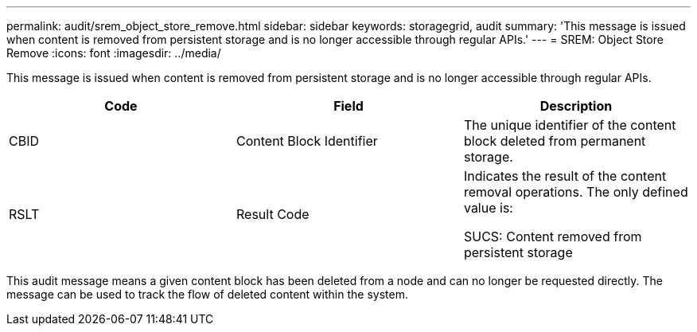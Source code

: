 ---
permalink: audit/srem_object_store_remove.html
sidebar: sidebar
keywords: storagegrid, audit
summary: 'This message is issued when content is removed from persistent storage and is no longer accessible through regular APIs.'
---
= SREM: Object Store Remove
:icons: font
:imagesdir: ../media/

[.lead]
This message is issued when content is removed from persistent storage and is no longer accessible through regular APIs.

[options="header"]
|===
| Code| Field| Description
a|
CBID
a|
Content Block Identifier
a|
The unique identifier of the content block deleted from permanent storage.
a|
RSLT
a|
Result Code
a|
Indicates the result of the content removal operations. The only defined value is:

SUCS: Content removed from persistent storage

|===
This audit message means a given content block has been deleted from a node and can no longer be requested directly. The message can be used to track the flow of deleted content within the system.
